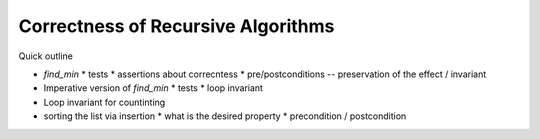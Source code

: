 .. -*- mode: rst -*-

Correctness of Recursive Algorithms
===================================

Quick outline

* `find_min`
  * tests
  * assertions about correcntess
  * pre/postconditions -- preservation of the effect / invariant

* Imperative version of `find_min`
  * tests
  * loop invariant

* Loop invariant for countinting

* sorting the list via insertion
  * what is the desired property
  * precondition / postcondition

